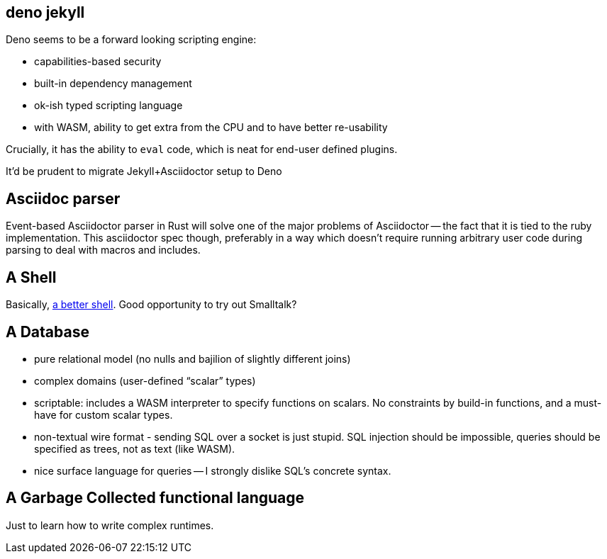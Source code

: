 == deno jekyll

Deno seems to be a forward looking scripting engine:

* capabilities-based security
* built-in dependency management
* ok-ish typed scripting language
* with WASM, ability to get extra from the CPU and to have better re-usability

Crucially, it has the ability to `eval` code, which is neat for end-user defined plugins.

It'd be prudent to migrate Jekyll+Asciidoctor setup to Deno

== Asciidoc parser

Event-based Asciidoctor parser in Rust will solve one of the major problems of Asciidoctor -- the fact that it is tied to the ruby implementation.
This asciidoctor spec though, preferably in a way which doesn't require running arbitrary user code during parsing to deal with macros and includes.

== A Shell

Basically, https://matklad.github.io/2019/11/16/a-better-shell.html[a better shell].
Good opportunity to try out Smalltalk?

== A Database

* pure relational model (no nulls and bajilion of slightly different joins)
* complex domains (user-defined "`scalar`" types)
* scriptable: includes a WASM interpreter to specify functions on scalars.
  No constraints by build-in functions, and a must-have for custom scalar types.
* non-textual wire format - sending SQL over a socket is just stupid. SQL injection should be impossible, queries should be specified as trees, not as text (like WASM).
* nice surface language for queries -- I strongly dislike SQL's concrete syntax.

== A Garbage Collected functional language

Just to learn how to write complex runtimes.
